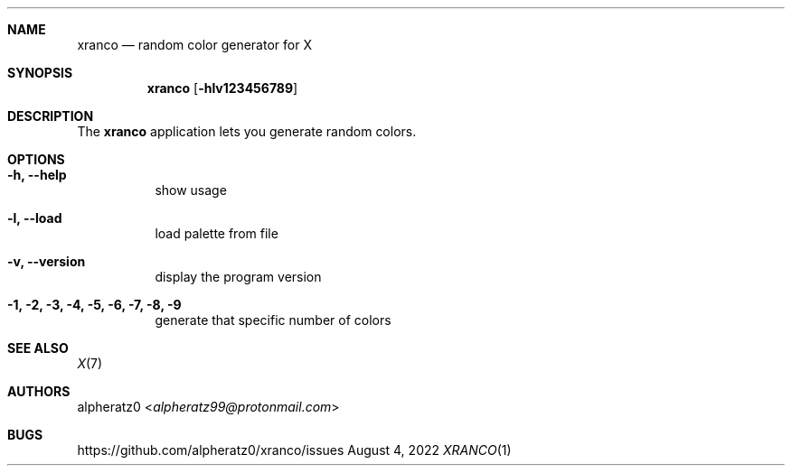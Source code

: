 .Dd August 4, 2022
.Dt XRANCO 1
.Sh NAME
.Nm xranco
.Nd random color generator for X
.Sh SYNOPSIS
.Nm
.Op Fl hlv123456789
.Sh DESCRIPTION
The
.Nm
application lets you generate random colors.
.Sh OPTIONS
.Bl -tag -width indent
.It Fl h, -help
show usage
.It Fl l, -load
load palette from file
.It Fl v, -version
display the program version
.It Fl 1, 2, 3, 4, 5, 6, 7, 8, 9
generate that specific number of colors
.El
.Sh SEE ALSO
.Xr X 7
.Sh AUTHORS
.An alpheratz0 Aq Mt alpheratz99@protonmail.com
.Sh BUGS
https://github.com/alpheratz0/xranco/issues

